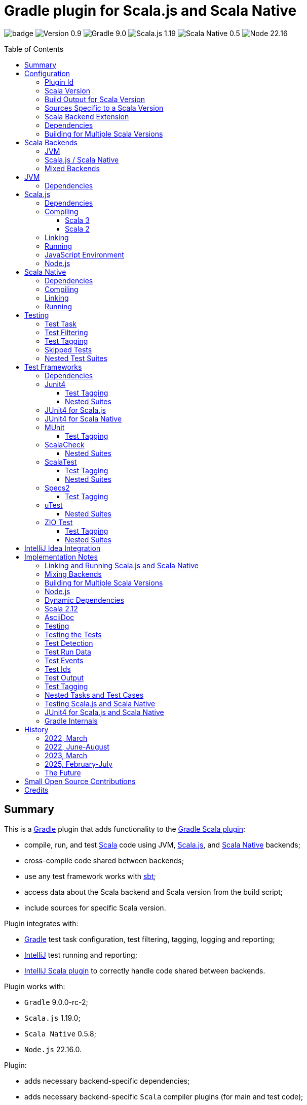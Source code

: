 = Gradle plugin for Scala.js and Scala Native
:toc:
:toclevels: 4
:toc: preamble
:icons: font
// INCLUDED ATTRIBUTES
:version-plugin: 0.9.1
:version-gradle: 9.0.0-rc-2
:version-scala: 3.7.1
:version-sbt-test-interface: 1.0
:version-scalajs: 1.19.0
:version-scalajs-dom: 2.8.0
:version-scalajs-env-jsdom-nodejs: 1.1.0
:version-scala-js-env-playwright: 0.1.18
:version-node: 22.16.0
:version-scalanative: 0.5.8
:version-junit: 4.13.2
:version-framework-junit4: 0.13.3
:version-framework-junit4-scalajs: 1.19.0
:version-framework-junit4-scalanative: 0.5.8
:version-framework-munit: 1.1.1
:version-framework-scalacheck: 1.18.1
:version-framework-scalatest: 3.2.19
:version-framework-specs2: 5.6.4
:version-framework-specs2-scala2: 4.20.9
:version-framework-utest: 0.8.9
:version-framework-zio-test: 2.1.19
:attribute-pluginScalaBackendProperty: org.podval.tools.backend
:attribute-pluginBuildPerScalaVersionProperty: org.podval.tools.backend.buildPerScalaVersion
:attribute-gradleVersionForBadge: 9.0.0--rc--2
// INCLUDED ATTRIBUTES

image:https://github.com/dubinsky/scalajs-gradle/actions/workflows/CI.yaml/badge.svg[]
image:https://img.shields.io/badge/Version-{version-plugin}-black[]
image:https://img.shields.io/badge/Gradle-{attribute-gradleVersionForBadge}-blue?logo=gradle[]
image:https://img.shields.io/badge/Scala.js-{version-scalajs}-blue[]
image:https://img.shields.io/badge/Scala_Native-{version-scalanative}-blue[]
image:https://img.shields.io/badge/Node-{version-node}-blue?logo=nodedotjs[]

== Summary

This is a https://gradle.org/[Gradle] plugin that adds functionality to the
https://docs.gradle.org/current/userguide/scala_plugin.html[Gradle Scala plugin]:

- compile, run, and test https://www.scala-lang.org/[Scala] code using JVM,
https://www.scala-js.org/[Scala.js], and
https://scala-native.org/[Scala Native] backends;
- cross-compile code shared between backends;
- use any test framework works with https://github.com/sbt/test-interface[sbt];
- access data about the Scala backend and Scala version from the build script;
- include sources for specific Scala version.

Plugin integrates with:

- https://gradle.org/[Gradle] test task configuration, test filtering, tagging, logging and reporting;
- https://www.jetbrains.com/idea/[IntelliJ] test running and reporting;
- https://github.com/JetBrains/intellij-scala[IntelliJ Scala plugin] to correctly handle code shared between backends.

Plugin works with:

- `Gradle` {version-gradle};
- `Scala.js` {version-scalajs};
- `Scala Native` {version-scalanative};
- `Node.js` {version-node}.

Plugin:

- adds necessary backend-specific dependencies;
- adds necessary backend-specific `Scala` compiler plugins (for main and test code);
- adds necessary backend-specific `Scala` compiler parameters;
- for `Scala.js` and `Scala Native`, adds `link` tasks;
- for `Scala.js`, retrieves and installs the configured version of https://nodejs.org/[Node.js];
- for `Scala.js`, installs the configured `Node.js` modules using `npm`;
- exposes, via `scalaBackend` extension, data about the Scala backend and Scala version for use in the build script;
- augments the `test` task to work with sbt-enabled test frameworks;
- includes code shared between backends;
- includes sources for specific Scala version;
- configures project artifacts to include shared code when needed;
- configures names of the project artifact in accordance with the accepted conventions.

Plugin is written in Scala 3,
but the project that the plugin is _applied_ to can use Scala 3, 2.13 or 2.12;
however, plugin is _not_ compatible with Gradle _plugins_ written in Scala 2.12.

Gradle build file snippets below use the `Groovy` syntax, not the `Kotlin` one.

Accompanying example project that shows off some of the plugin's capabilities
is available: https://github.com/dubinsky/cross-compile-example[cross-compile-example].

== Configuration

=== Plugin Id
Plugin is https://plugins.gradle.org/plugin/org.podval.tools.scalajs[published]
on the https://plugins.gradle.org/[Gradle Plugin Portal];
to apply it to a Gradle project:

[source,groovy,subs="+attributes"]
----
plugins {
  id 'org.podval.tools.scalajs' version '{version-plugin}'
}
----

Plugin will automatically apply the `Scala` plugin to the project,
so there is no need to manually list `id 'scala'` in the `plugins` block -
but there is no harm in it either.

=== Scala Version
Project using the plugin has to specify a version of `Scala` for the Scala Gradle plugin to use.

One way to do it is to add `Scala` library dependency explicitly,
and let the `Scala` plugin infer the Scala version from it:
[source,groovy,subs="+attributes"]
----
dependencies {
  implementation "org.scala-lang:scala3-library_3:{version-scala}"
}
----

Another way is to set the Scala version on the Scala plugin's extension `scala`,
and let the Scala plugin add appropriate Scala library dependency automatically:
[source,groovy,subs="+attributes"]
----
scala.scalaVersion = scalaVersion
----

The latter approach:

- is cleaner;
- is the future: the old, inference-based approach is going away (slowly; deprecated in Gradle 9);
- allows the Scala version to be consistent across the modules of a multi-module project by using `gradle.properies` file:

[source,properties,subs="+attributes"]
----
scalaVersion={version-scala}
----

- allows the Scala version to be overridden from the command line:
[source,shell,subs="+attributes"]
----
$ ./graldew -PscalaVersion={version-scala}
----

Plugin assumes that the project uses the explicit approach; no assumptions are made about the name of the property.

=== Build Output for Scala Version
When property `{attribute-pluginBuildPerScalaVersionProperty}` is set:
[source,shell,subs="+attributes"]
----
$ ./gradlew -P{attribute-pluginBuildPerScalaVersionProperty}=true
----
plugin puts the build output under `build/scala-<scala version>`.

[#scala-version-specific-sources]
=== Sources Specific to a Scala Version
Alongside the usual Scala source root `scala`,
as in `src/main/scala` and `src/test/scala`,
plugin includes sources from Scala source roots specific to the Scala version in use;
for Scala version `x.y.z`, additional Scala source roots are:

- `scala-x.y.z`;
- `scala-x.y`;
- `scala-x`;

This applies to Scala sources shared between the backends too.

Additional sources are included both in Scala compilation and archives that package Scala sources.

[#scala-backend-extension]
=== Scala Backend Extension

Plugin exposes data about Scala version and Scala backend in use
via the `scalaBackend` extension that it creates.

This can be used to simplify writing build scripts, e.g.:

[source,groovy,subs="+attributes"]
----
import org.podval.tools.backend.BackendExtension
final BackendExtension backend = scalaBackend

dependencies {
  testImplementation "org.scala-js:scalajs-junit-test-runtime_${backend.scala2BinaryVersion}:{version-scalajs}"
}
----

=== Dependencies
Plugin automatically adds certain dependencies to various Gradle configurations
if they were not added explicitly.

Unless you want to override a version of some dependency that the plugin adds,
the only dependencies you need to add to the project are
the test framework(s) that you use.

As usual, artifact names have suffixes corresponding to the Scala version:
`_3`, `_2.13` or `_2.12`. For the artifacts compiled by the non-JVM backends,
before the Scala version another suffix indicating the backend is inserted:
for `Scala.js` - `_sjs1`, for `Scala Native` - `_native0.5`.

In the examples below, the latest versions of all dependencies are used.

=== Building for Multiple Scala Versions
Plugin does not (yet?) support building for multiple Scala versions using only Gradle
(unlike the https://github.com/ADTRAN/gradle-scala-multiversion-plugin[Gradle Scala Multi-Version Plugin]).

Plugin _does_ provide enough functionality
(<<scala-version-specific-sources>>, <<scala-backend-extension>>)
to help automate building for multiple Scala versions using a _script_.

[#application-scenarios]
== Scala Backends
Plugin can be applied to:

- JVM-only project (<<scala-only>>);
- `Scala.js` or `Scala Native` project (<<single-backend>>);
- mixed-backend project with some code shared between the backends (<<mixed-backends>>).

[#scala-only]
=== JVM
Plugin, its name notwithstanding, provides benefits even if applied to a project
that uses only Scala, without Scala.js or Scala Native,
namely: ability to use any test frameworks(s) that support sbt test interface.

For the list of test frameworks supported by the plugin, see <<test-frameworks>>.

To use the plugin in such a way, `build.gradle` file for the project,
in addition to applying the plugin and setting the Scala version,
needs to list in the `dependencies.testImplementation` the test framework(s) used.

Configuration of the `test` task cannot have `useJUnit`.

Any Gradle plugins providing integration with specific test frameworks must be removed from the project:
plugin itself provides integration with test frameworks,
in some cases - better than the dedicated test-framework-specific plugins ;)

[#single-backend]
=== Scala.js / Scala Native
Sources under `src` are processed with one specific backend;
backend used is selected by the project property `{attribute-pluginScalaBackendProperty}`.

The value of this property is treated as case-insensitive.

This property must be set in the `gradle.properties` file of the project
that applies the plugin: setting it in `build.gradle` won't work.

If this property is set to `Scala.js` or `js`, `Scala.js` backend is used.

If this property is set to `Scala Native` or `native`, `Scala.js` backend is used.

If this property is set to `JVM` or not set at all, `JVM` backend is used,
making this setup equivalent to the <<scala-only>> one.

For example, to use `Scala.js` backend for the project,
put the following into the `gradle.properties` file of the project:

[source,properties,subs="+attributes"]
----
{attribute-pluginScalaBackendProperty}=js
----

[#mixed-backends]
=== Mixed Backends
Plugin supports using multiple backends in the same project with some source files shared between them.

Backend-specific sources reside in backend-specific subprojects,
and if directory with the shared sources exists,
shared sources are included for the backend-specific compilation
_together_ with the backend-specific sources.

This mode is triggered when at least one of the backend-specific directories `js`, `jvm`, `native` exists.

Not all backends have to be used all the time;
with only one backend used, this setup is equivalent to the <<single-backend>> one
(and if that backend is `jvm` - to the <<scala-only>> one).

Backend-specific directories and directory `shared` must also be included as _projects_ in the `settings.gradle` file
(strictly speaking, directory `shared` does not have to be a project
for the _Gradle_ build to work correctly,
but for the shared sources to be recognized in _IntelliJ_ it must be;
for simplicity, plugin requires that it always is).

For multi-module projects, including every subdirectory of every
module using the plugin in multi-backend mode is not pretty nor modular:
[source,groovy]
----
include 'module'
include 'module:shared'
include 'module:js'
include 'module:jvm'
include 'module:native'
----

A better approach seems to be to create a separate `settings-includes.gradle` file in the _module_:
[source,groovy]
----
include 'module:shared'
include 'module:js'
include 'module:jvm'
include 'module:native'
----

and apply it in the the overall `settings.gradle` file:
[source,groovy]
----
include 'module'
apply from: 'module/settings-includes.gradle'
----

For convenience, plugin writes this file automatically ;)

Gradle _project_ names of the subprojects can be changed, but the _directory_ names
(`js`, `jvm`, `native`, `shared`) cannot: plugin looks up the subprojects
by their _directory_ names, not by their _project_ names.

Build script for the overall project (or module) is where:

- plugin is applied,
- Scala version is set,
- any build logic that applies to the overall project resides.

Build scripts in the backend-specific directories are where:

- backend-specific dependencies (including test frameworks) are added,
- backend-specific tasks (including `link` and `test`) are configured,
- any build logic that applies only to specific backend resides.

There is no need (nor point) to add `build.gradle` file to the `shared` directory:
it is just a container for the code shared between the backends.

There is no need (nor point) to have an overall `src` directory,
since backend-specific sources reside in the backend-specific subprojects,
and sources shared between backends - in the `shared` subproject.

In this mode, plugin:

- applies itself to subprojects, backend-specific and shared
(so there is no need to apply it manually in the subproject's `build.gradle`);
- propagates the Scala version set in the overall project's `build.gradle` to subprojects
(so there is no need to set it manually in the subproject's `build.gradle`);
- configures appropriate backend for each of the backend-specific subprojects;
- disables all source and archive tasks and unregisters all Scala sources in the overall project;
- disables all tasks in the `shared` subproject.

Project layout for such setup is:
[source]
----
project <6>
+--- settings.gradle <1>
+--- build.gradle <2>
+--- shared
|    \--- src <4>
+--- js
|    +--- build.gradle <3>
|    \--- src <5>
+--- jvm
|    +--- build.gradle <3>
|    \--- src <5>
\--- native
     +--- build.gradle <3>
     \--- src <5>
----
<1> settings file where backend-specific and shared subprojects are included
<2> build script of the overall project
<3> build scripts of the backend-specific projects
<4> sources shared between backends
<5> sources specific to a backend
<6> there are no sources in the overall project

== JVM

=== Dependencies

When running on JVM, plugin adds SBT Test Interface
`org.scala-sbt:test-interface:1.0` to the `testRuntimeOnly`
configuration: it is used by the plugin to run the tests,
and is normally brought in by the test frameworks themselves,
but since `ScalaTest` does not bring it in,
plugin adds it.

[source,groovy,subs="+attributes"]
----
dependencies {
  testRuntimeOnly 'org.scala-sbt:test-interface:{version-sbt-test-interface}'
}
----

== Scala.js

=== Dependencies

If `org.scala-js:scalajs-library` dependency is specified explicitly,
plugin uses its version for other Scala.js dependencies that it adds.

Plugin creates `scalajs` configuration
for `Scala.js` dependencies used by the plugin itself.

The table below lists what is added to what configurations.

[%autowidth]
|===
|Name |group:artifact |Backend |Configuration |Notes

|Compiler Plugin
|org.scala-js:scalajs-compiler
|JVM Scala 2
|scalaCompilerPlugins
|only for Scala 2

|JUnit Compiler Plugin
|org.scala-js:scalajs-junit-test-plugin
|JVM Scala 2
|testScalaCompilerPlugins
|only for Scala 2 and only if JUnit4 for Scala.js is used

|Linker
|org.scala-js:scalajs-linker
|JVM Scala 2
|scalajs
|

|Node.js JavaScript environment with JSDOM
|org.scala-js:scalajs-env-jsdom-nodejs
|JVM Scala 2
|scalajs
|

|Test Adapter
|org.scala-js:scalajs-sbt-test-adapter
|JVM Scala 2
|scalajs
|

|Scala Library for Scala.js
|org.scala-lang:scala3-library
|Scala.js
|implementation
|only for Scala 3

|Library
|org.scala-js:scalajs-library
|JVM Scala 2
|implementation
|

|DOM Library
|org.scala-js:scalajs-dom
|Scala.js
|implementation
|

|Test Bridge
|org.scala-js:scalajs-test-bridge
|JVM Scala 2
|testRuntimeOnly
|

|===

The following Gradle build script fragment manually adds all Scala.js dependencies
that the plugin adds automatically:

[source,groovy,subs="+attributes"]
----
import org.podval.tools.backend.BackendExtension
final BackendExtension backend = scalaBackend

dependencies {
  // if version of `scalajs-library` is specified explicitly, ${backend.backendVersion} is set to that value;
  // if not, plugin uses default version:
  implementation  "org.scala-js:scalajs-library_${backend.scala2BinaryVersion}:{version-scalajs}"
  implementation  "org.scala-js:scalajs-dom_sjs1_${backend.scalaBinaryVersion}:{version-scalajs-dom}"
  if (backend.scala3) {
    implementation "org.scala-lang:scala3-library_sjs1_${backend.scalaBinaryVersion}:${backend.scalaVersion}"
  }
  scalajs         "org.scala-js:scalajs-linker_${backend.scala2BinaryVersion}:${backend.backendVersion}"
  scalajs         "org.scala-js:scalajs-sbt-test-adapter_${backend.scala2BinaryVersion}:${backend.backendVersion}"
  scalajs         "org.scala-js:scalajs-env-jsdom-nodejs_${backend.scala2BinaryVersion}:{version-scalajs-env-jsdom-nodejs}"
  scalajs         "org.scala-lang.modules:scala-parallel-collections_${backend.scalaBinaryVersion}:{version-scala-parallel-collections}"
  if (!scalaVersion.scala3) {
    scalaCompilerPlugins "org.scala-js:scalajs-compiler_${backend.scalaVersion}:${backend.backendVersion}"
  }
  if (!scalaVersion.scala3 && backend.nonJvmJUnit4present) {
    testScalaCompilerPlugins "org.scala-js:scalajs-junit-test-plugin_${backend.scalaVersion}:${backend.backendVersion}"
  }
  testRuntimeOnly "org.scala-js:scalajs-test-bridge_${backend.scala2BinaryVersion}:${backend.backendVersion}"
}
----

=== Compiling
To support Scala.js, Scala compiler needs to be configured to produce both the `class` _and_ `sjsir` files.

==== Scala 3

If the project uses Scala 3, all it takes is to pass `-scalajs` option
to the Scala compiler, since Scala 3 compiler has Scala.js support built in:

[source,groovy]
----
tasks.withType(ScalaCompile) {
  scalaCompileOptions.with {
    additionalParameters = [ '-scalajs' ]
  }
}
----

Plugin automatically adds this option to the main and test
Scala compilation tasks if it is not present.

==== Scala 2
If the project uses Scala 2, Scala.js compiler plugin dependency needs to be declared:

[source,groovy,subs="+attributes"]
----
dependencies {
  scalaCompilerPlugins "org.scala-js:scalajs-compiler_$scalaVersion:{version-scalajs}"
}
----

Plugin does this automatically unless a dependency on
`org.scala-js:scalajs-compiler` is declared explicitly.

If the project uses Scala 2 _and_ JUnit 4 for Scala.js,
a JUnit Scala compiler plugin is also needed (<<junit4-scalajs-scalanative>>):

[source,groovy,subs="+attributes"]
----
dependencies {
  testScalaCompilerPlugins "org.scala-js:scalajs-junit-test-plugin_$scalaVersion:{version-scalajs}"
}
----

Plugin adds this automatically also.

There is no need to add `-Xplugin:` Scala compiler parameters for the compiler plugins.

=== Linking

For linking of the main code, plugin adds `link` task of type
link:src/main/scala/org/podval/tools/scalajs/ScalaJSLinkTask.scala[org.podval.tools.scalajs.ScalaJSLinkTask.Main];
all tasks of this type automatically depend on the `classes` task.

For linking of the test code, plugin adds `testLink` task of type
link:src/main/scala/org/podval/tools/scalajs/ScalaJSLinkTask.scala[org.podval.tools.scalajs.ScalaJSLinkTask.Test];
all tasks of this type automatically depend on the `testClasses` task.

Link tasks exposes a property `JSDirectory` that points to a directory
with the resulting JavaScript, so that it can be, for example, copied where needed:

[source,groovy]
----
link.doLast {
  project.sync {
    from link.JSDirectory
    into jsDirectory
  }
}
----

Link tasks have a number of properties that can be used to configure linking.
Configurable properties with their defaults are:

[source,groovy]
----
link {
  optimization     = 'Fast'          // one of: 'Fast', 'Full'
  moduleKind       = 'NoModule'      // one of: 'NoModule', 'ESModule', 'CommonJSModule'
  moduleSplitStyle = 'FewestModules' // one of: 'FewestModules', 'SmallestModules'
  smallModulesFor  = []              // list of packages; relevant only when moduleSplitStyle = 'SmallModulesFor'
  prettyPrint      = false
  experimentalUseWebAssembly = false
}
----

Setting `optimization` to `Full` enables:

- `Semantics.optimized`;
- `checkIR`;
- Closure Compiler (if `moduleKind` is set to `ESModule`).

For `ScalaJSLinkMainTask` tasks, a list of module initializers may also be configured:

[source,groovy]
----
moduleInitializers {
  main {
    className = '<fully qualified class name>'
    mainMethodName = 'main'
    mainMethodHasArgs = false
  }
}
----

Name of the module initializer ('main' in the example above) becomes the module id.

=== Running

Plugin adds `run` task for running the main code
(if it is an application and not a library);
this task automatically depends on the `link` task.

Additional tasks of type
link:src/main/scala/org/podval/tools/scalajs/ScalaJSRunTask.scala[org.podval.tools.scalajs.ScalaJSRunTask.Main]
can be added manually;
their dependency on a corresponding `ScalaJSLinkTask.Main` task must be set manually too.

=== JavaScript Environment
Both `run` and `test` tasks have a property `jsEnv` that selects a JavaScript
environment to use:

[source,groovy]
----
run {
  jsEnv = 'Node.js' // one of: 'Node.js', 'Node.js+DOM'
}
----

https://phantomjs.org/[PhantomJS] is not supported:
the project has been abandoned since 2018.

https://github.com/scala-js/scala-js-env-selenium[Selenium] is not supported:
the project seems to be abandoned.

https://github.com/gmkumar2005/scala-js-env-playwright[Playwright]
('io.github.gmkumar2005:scala-js-env-playwright_2.13:{version-scala-js-env-playwright}')
is not supported: the project publishes artifacts only for Scala 2.12
(https://github.com/gmkumar2005/scala-js-env-playwright/issues/17[scala-js-env-playwright/issues/17],
https://github.com/dubinsky/scalajs-gradle/issues/79[scalajs-gradle/issues/79]).

If Playwright _was_ supported, property `browserName` would choose the browser:
'chromium', 'chrome', 'firefox', 'webkit'.

=== Node.js

For running `Scala.js` code and tests, plugin uses `Node.js`.

Plugin adds `node` extension to the project.
This extension can be used to specify the version of Node.js to use and Node modules to install:

[source,groovy,subs="+attributes"]
----
node {
  version = '{version-node}'
  modules = []
}
----

If Node.js version is not specified, plugin uses "ambient" Node.js -
the one installed on the machine where it is running,
or, if none is available, installs the default version ({version-node}).
If Node.js version is specified, plugin installs the specified version.

Node.js is installed under `~/.gradle/nodejs`.

If you are using `Node.js+DOM` JavaScript environment (`org.scala-js:scalajs-env-jsdom-nodejs`), you need 'jsdom' module.

To get better traces, one can add `source-map-support` module.

Node.js modules for the project are installed in the `node_modules`
directory in the project root.

If `package.json` file does not exist, plugin runs `npm init private`.

Plugin adds tasks `node` and `npm` for executing `node` and `npm` commands
using the same version of Node.js that is used by the plugin;
those tasks can be used from the command line like this:

[source,shell]
----
./gradlew npm --npm-arguments 'version'
./gradlew node --node-arguments '...'
----

== Scala Native

=== Dependencies

If `org.scala-native:scala3lib` (for Scala 3) or
`org.scala-native:scalalib` (for Scala 2) dependency is specified explicitly,
plugin uses its version for all the Scala Native dependencies that it adds.

Plugin creates `scalanative` configuration
for `Scala Native` dependencies used by the plugin itself.

The table below lists what is added to what configurations.

[%autowidth]
|===
|Name |group:artifact |Backend |Configuration |Notes

|Compiler Plugin
|org.scala-native:nscplugin
|JVM
|scalaCompilerPlugins
|

|JUnit Compiler Plugin
|org.scala-native:junit-plugin
|JVM
|testScalaCompilerPlugins
|only if JUnit4 for Scala Native is used

|Linker
|org.scala-native:tools
|JVM
|scalanative
|

|Test Adapter
|org.scala-native:test-runner
|JVM
|scalanative
|

|Library
|org.scala-native:scala3lib
|Scala Native
|implementation
|only for Scala 3

|Library
|org.scala-native:scalalib
|Scala Native
|implementation
|only for Scala 2

|Test Bridge
|org.scala-native:test-interface
|Scala Native
|testRuntimeOnly
|

|Native Library
|org.scala-native:nativelib
|Scala Native
|implementation
|

|C Library
|org.scala-native:clib
|Scala Native
|implementation
|

|Posix Library
|org.scala-native:posixlib
|Scala Native
|implementation
|

|Windows Library
|org.scala-native:windowslib
|Scala Native
|implementation
|

|Java Library
|org.scala-native:javalib
|Scala Native
|implementation
|

|Aux Library
|org.scala-native:auxlib
|Scala Native
|implementation
|

|===

The following Gradle build script fragment manually adds all Scala Native dependencies
that the plugin adds automatically:

[source,groovy,subs="+attributes"]
----
import org.podval.tools.backend.BackendExtension
final BackendExtension backend = scalaBackend

dependencies {
  // if version of `scala3lib`/`scalalib` is specified explicitly, ${backend.backendVersion} is set to that value;
  // if not, plugin uses default version:
  if (scalaVersion.scala3) {
    implementation "org.scala-native:scala3lib_native0.5_${backend.scalaBinaryVersion}:${backend.version}+{version-scalanative}"
  } else {
    implementation "org.scala-native:scalalib_native0.5_${backend.scalaBinaryVersion}:${backend.version}+{version-scalanative}"
  }
  implementation "org.scala-native:nativelib_native0.5_${backend.scalaBinaryVersion}:${backend.backendVersion}"
  implementation "org.scala-native:javalib_native0.5_${backend.scalaBinaryVersion}:${backend.backendVersion}"
  implementation "org.scala-native:clib_native0.5_${backend.scalaBinaryVersion}:${backend.backendVersion}"
  implementation "org.scala-native:posixlib_native0.5_${backend.scalaBinaryVersion}:${backend.backendVersion}"
  implementation "org.scala-native:windowslib_native0.5_${backend.scalaBinaryVersion}:${backend.backendVersion}"
  implementation "org.scala-native:auxlib_native0.5_${backend.scalaBinaryVersion}:${backend.backendVersion}"

  scalanative "org.scala-native:tools_${backend.scalaBinaryVersion}:${backend.backendVersion}"
  scalanative "org.scala-native:test-runner_${backend.scalaBinaryVersion}:${backend.backendVersion}"

  scalaCompilerPlugins "org.scala-native:nscplugin_${backend.scalaVersion}:${backend.backendVersion}"

  if (backend.nonJvmJUnit4present) {
    testScalaCompilerPlugins "org.scala-native:junit-plugin_${backend.scalaVersion}:${backend.backendVersion}"
  }

  testRuntimeOnly "org.scala-native:test-interface_native0.5_${backend.scalaBinaryVersion}:${backend.backendVersion}"
}
----

=== Compiling
To support Scala Native, Scala compiler needs to be configured to produce both the `class` _and_ `nir` files.


Scala.js compiler plugin dependency needs to be declared:

[source,groovy,subs="+attributes"]
----
dependencies {
  scalaCompilerPlugins "org.scala-native:nscplugin_$scalaVersion:{version-scalanative}"
}
----

Plugin does this automatically unless a dependency on
`org.scala-native:nscplugin` is declared explicitly.

If the project uses JUnit 4 for Scala Native,
a JUnit Scala compiler plugin is also needed (<<junit4-scalajs-scalanative>>):

[source,groovy,subs="+attributes"]
----
dependencies {
  testScalajsCompilerPlugins "org.scala-native:junit-plugin_$scalaVersion:{version-scalajs}"
}
----

Plugin adds this automatically also.

There is no need to add `-Xplugin:` Scala compiler parameters for the compiler plugins.

=== Linking

For linking of the main code, plugin adds `link` task of type
link:src/main/scala/org/podval/tools/scalanative/ScalaNativeLinkTask.scala[org.podval.tools.scalanative.ScalaNativeLinkTask.Main];
all tasks of this type automatically depend on the `classes` task.

For linking of the test code, plugin adds `testLink` task of type
link:src/main/scala/org/podval/tools/scalanative/ScalaNativeLinkTask.scala[org.podval.tools.scalanative.ScalaNativeLinkTask.Test];
all tasks of this type automatically depend on the `testClasses` task.

Link tasks exposes a property `NativeDirectory` that points to a directory
with the Scala Native Linker output, so that it can be copied where needed.

Link tasks have a number of properties that can be used to configure linking.
Configurable properties with their defaults are:

[source,groovy]
----
link {
  mode     = 'debug' // one of: 'debug', 'release-fast', 'release-size', 'release-full'
  lto      = 'none'  // one of: 'none', 'thin', 'full'
  gx       = 'immix' // one of: 'none', 'boehm', 'immix', 'commix'
  optimize = false
}
----

If not set explicitly, properties are set from the environment variables:

- mode - `SCALANATIVE_MODE`
- lto - `SCALANATIVE_LTO`
- gc - `SCALANATIVE_GC`
- optimize - `SCALANATIVE_OPTIMIZE`

For `ScalaNativeLinkMainTask` tasks, property `mainClass` may also be configured.
This is the class that will be run.

=== Running

Plugin adds `run` task for running the main code
(if it is an application and not a library);
this task automatically depends on the `link` task.

Additional tasks of type
link:src/main/scala/org/podval/tools/scalanative/ScalaNativeRunTask.scala[org.podval.tools.scalanative.ScalaNativeRunTask.Main]
can be added manually;
their dependency on a corresponding `ScalaNativeLinkTask.Main` task must be set manually too.

== Testing

=== Test Task
Test task added by the plugin is derived from the normal Gradle `test` task,
and can be configured  in the traditional way - with some limitations:

- plugin applies its own Gradle test framework (`useSbt`) to each test task;
re-configuring the Gradle test framework (via `useJUnit`, `useTestNG` or `useJUnitPlatform`) is not supported;
- `isScanForTestClasses` must be at its default value `true`.
- Scala.js and Scala Native tests _must_ run in the same JVM where they are discovered,
so they are not forked, and forking configuration is ignored.

Dry run (`test.dryRun=true` or `--test-dry-run` command line option) is supported.

Test filtering and tagging are supported to the extent that the individual
test frameworks support them; see <<test-filtering>>, <<test-tagging>>
and <<test-frameworks>>.

If there is a need to have test runs with different configurations,
more testing tasks can be added manually.

For JVM, the type of the test task is
link:src/main/scala/org/podval/tools/jvm/JvmTestTask.scala[org.podval.tools.jvm.JvmTestTask].
Any such task will automatically depend on the `testClasses` task (and `testRuntimeClassPath`).

For Scala.js the type of the test task is
link:src/main/scala/org/podval/tools/scalajs/ScalaJSRunTask.scala[org.podval.tools.scalajs.ScalaJSRunTask.Test].
Such test tasks have to depend on a
`ScalaJSLinkTask.Test` task.
The `test` task added by the plugin does it automatically;
for manually added tasks this dependency has to be added manually.

For Scala Native the type of the test task is
link:src/main/scala/org/podval/tools/scalanative/ScalaNativeRunTask.scala[org.podval.tools.scalanative.ScalaNativeRunTask.Test].
Such test tasks have to depend on a
`ScalaNativeLinkTask.Test` task.
The `test` task added by the plugin does it automatically;
for manually added tasks this dependency has to be added manually.

[#test-filtering]
=== Test Filtering

Gradle uses three sets of patterns to filter tests by names;
two of them - `includeTestsMatching` and `excludeTestsMatching` -
are set in the Gradle build file:

[source, groovy]
----
test {
  filter {
    includeTestsMatching "org.podval.tools.test.SomeTestClass.success"
    includeTestsMatching "org.podval.tools.test.SomeTestClass.failure"
    excludeTestsMatching "OtherTestClass"
  }
}
----

The third one is set via a command-line option `--tests`.

Inclusion rules are:

- if both build file and the command line inclusions are specified,
to be included, a test must match both.
- if no inclusions nor exclusions are specified, all tests are included.
- if only inclusions are specified, only tests matching one of them are included.
- if only exclusions are specified, only tests not matching any of them are included.
- if both inclusions and exclusions are specified, only tests matching one of the inclusions and not matching any of the exclusions are included.

Gradle inclusion/exclusion patterns can contain wildcards "*";
semantics of matching against those patterns is complicated,
sometimes surprising and difficult (for me) to understand;
that is why I followed Gradle implementation as closely as possible.
Plugin implements test _class_ inclusion/exclusion itself,
but individual test _case_ inclusion/exclusion is handled by the test framework used.

SBT test interface that the plugin uses to communicate with the test frameworks
has means of expressing that a test case with specific name is to be included
(https://github.com/sbt/test-interface/blob/master/src/main/java/sbt/testing/TestSelector.java[TestSelector])
and that test cases whose names contain a specific string are to be included
(https://github.com/sbt/test-interface/blob/master/src/main/java/sbt/testing/TestWildcardSelector.java[TestWildcardSelector]);
it does not have any means of expressing which test cases are to be excluded.

Plugin does not have access to the list of test case names
(which are framework-dependent),
so, even though I try to translate Gradle filtering to the SBT test interface filtering as close as possible, when test case filtering is involved,
this translation can in general case lose fidelity.
My immediate goal was to make sure the filtering scenarios that are used in practice
work as intended; turns out, infidelities in the implementation of test case filtering
in specific test frameworks make even that impossible in some cases,
as is detailed below.

The following patterns specify test classes to run:

- `"*"`: all tests, just as if no includes are specified;
- `"*IntegrationTest"`: classes whose named end with "IntegrationTest";
- `"Scala*"`: classes whose name starts with "Scala";
- `"org.podval.tools.test.Scala*"`: classes in specified package whose name starts with "Scala";
- `"org.podval.tools.test.*"`: tests in specified package (used by IntelliJ Idea, see <<intellij-idea-integration>>);
- `"org.podval.tools.test.ScalaTest"`: tests in specified class (used by IntelliJ Idea, see <<intellij-idea-integration>>).

All these patterns work as intended.

The following patterns specify test cases to run:

- `"org.podval.tools.test.SomeTestClass.success"`: specified test case in specified class (used by IntelliJ Idea, see <<intellij-idea-integration>>);
- `"org.podval.tools.test.SomeTestClass.succ*"`: test cases whose names start with "succ" in specified class.

With these patterns, what actually happens depends on the
fidelity with which test framework used implements
even the restricted test case selection means of the SBT test interface.

[#test-tagging]
=== Test Tagging

Names of the tags to include and exclude in the run are specified in:

[source,groovy]
----
test {
  useSbt {
    includeCategories = ["itag1", "itag2"]
    excludeCategories = ["etag1", "etag2"]
  }
}
----

Inclusion rules are:

- if no inclusions nor exclusions are specified, all tests are included.
- if only inclusions are specified, only tests tagged with one of them are included.
- if only exclusions are specified, only tests not tagged with any of them are included.
- if both inclusions and exclusions are specified, only tests tagged with one of the inclusions and not tagged with any of the exclusions are included.

=== Skipped Tests
When running some test methods explicitly included by a filter,
I do not want to see skipped methods mentioned in the test report
just as I do not want to see other skipped test classes there.

I do want to see tests explicitly ignored in code
(e.g., in ScalaTest, or JUnit4's falsified assumptions).

During a dry run, though, I want to see _everything_ that was skipped,
including test classes that were skipped entirely;
for such, a test case named `dry run` is reported as skipped.

=== Nested Test Suites
Some test frameworks have a notion of _nested test suites_,
where nesting test class aggregates nested test classes.

Plugin supports such a scenario and,
when test framework involved provides sufficient information about the tests run,
attributes test cases from the nested suites to them:
test report will have no test cases for the nesting class;
instead, test cases will be reported for the nested classes they belong to.

[#test-frameworks]
== Test Frameworks
Plugin replaces the `test` task with one that supports running
sbt-compatible test frameworks; multiple test frameworks can be used at the same time.

TestNG is not supported: its
https://github.com/sbt/sbt-testng[SBT interface] is long since abandoned.

JUnit5 (`com.github.sbt.junit:jupiter-interface`) is not supported,
since it insists on using its own test discovery mechanism.
Both Gradle and IntelliJ Idea support JUnit5 out of the box,
and since there is no JUnit5 for Scala.js,
there is not much the plugin can add anyway.

Framework-specific information for the frameworks that _are_ supported follows.

=== Dependencies

[%autowidth]
|===
|Name |group:artifact |Backends |Version |Notes

|JUnit4
|com.github.sbt:junit-interface
|jvm
|{version-framework-junit4}
|Java

|JUnit4 for Scala.js
|org.scala-js:scalajs-junit-test-runtime
|js
|{version-framework-junit4-scalajs}
|Scala 2

|JUni4 for Scala Native
|org.scala-native:junit-runtime
|native
|{version-framework-junit4-scalanative}
|

|MUnit
|org.scalameta:munit
|jvm, js, native
|{version-framework-munit}
|

|ScalaCheck
|org.scalacheck:scalacheck
|jvm, js, native
|{version-framework-scalacheck}
|

|ScalaTest
|org.scalatest:scalatest
|jvm, js, native
|{version-framework-scalatest}
|

|specs2
|org.specs2:specs2-core
|jvm, js
|{version-framework-specs2}
|latest for Scala 2: {version-framework-specs2-scala2}

|uTest
|com.lihaoyi:utest
|jvm, js, native
|{version-framework-utest}
|

|ZIO Test
|dev.zio:zio-test-sbt
|jvm
|{version-framework-zio-test}
|see https://github.com/dubinsky/scalajs-gradle/issues/37[issues/37]

|===

The following Gradle build script fragment adds all test framework dependencies
that fit the Scala version and backend:

[source,groovy,subs="+attributes"]
----
import org.podval.tools.backend.BackendExtension
final BackendExtension backend = scalaBackend

final String scalaJSVersion = '{version-scalajs}'
final String scalaNativeVersion = '{version-scalanative}'

dependencies {
  if (backend.jvm) {
    testImplementation "com.github.sbt:junit-interface:{version-framework-junit4}"
  }
  if (backend.js) {
    testImplementation "org.scala-js:scalajs-junit-test-runtime_${backend.scala2BinaryVersion}:$scalaJSVersion"
  }
  if (backend.native) {
    testImplementation "org.scala-native:junit-runtime${backend.suffix}_${backend.scalaBinaryVersion}:$scalaNativeVersion"
  }

  testImplementation "org.scalameta:munit${backend.suffix}_${backend.scalaBinaryVersion}:{version-framework-munit}"
  testImplementation "org.scalacheck:scalacheck${backend.suffix}_${backend.scalaBinaryVersion}:{version-framework-scalacheck}"
  testImplementation "org.scalatest:scalatest${backend.suffix}_${backend.scalaBinaryVersion}:{version-framework-utest}"
  testImplementation "com.lihaoyi:utest${backend.suffix}_${backend.scalaBinaryVersion}:{version-framework-utest}"

  if (backend.jvm) {
    testImplementation "dev.zio:zio-test-sbt${backend.suffix}_${backend.scalaBinaryVersion}:{version-framework-zio-test}"
  }

  if (backend.jvm || backend.js) {
    if (scalaVersion.scala3) {
      testImplementation "org.specs2:specs2-core${backend.suffix}_${backend.scalaBinaryVersion}:{version-framework-specs2}"
    } else {
      testImplementation "org.specs2:specs2-core${backend.suffix}_${backend.scalaBinaryVersion}:{version-framework-specs2-scala2}"
    }
  }
}
----

=== Junit4
JUnit4 SBT interface (`com.github.sbt:junit-interface`)
is a separate project from JUnit4 itself;
SBT interface dependency brings in the underlying framework dependency
`junit:junit` transitively;
its version can be overridden in the Gradle build script.

- test filtering: works fine;
- ignoring a test: not supported;
- assumptions: if falsified, result in a test being skipped: `org.junit.Assume.assumeTrue(false)`;

==== Test Tagging
Tag tests with classes or traits
that do not have to be derived from anything `JUnit4`-specific;
in the Gradle build file, `excludeCategories` and `includeCategories`
list fully-qualified names of tagging classes or traits:
[source, scala]
----
trait IncludedTest
trait ExcludedTest
@org.junit.experimental.categories.Category(Array(
  classOf[org.podval.tools.test.IncludedTest],
  classOf[org.podval.tools.test.ExcludedTest]
))
@Test def excluded(): Unit = ()
----

==== Nested Suites
JUnit4 uses an annotation on the nesting suite to indicate that it
contains nested suites:

[source,scala]
----
@org.junit.runner.RunWith(classOf[org.junit.runners.Suite])
----

and another annotation that lists the nested suites:

[source,scala]
----
@org.junit.runners.Suite.SuiteClasses(Array(
  classOf[JUnit4Nested]
))
----

For example, `JUnit4Nesting` contains `JUnit4Nested`:

[source,scala]
----
@org.junit.runner.RunWith(classOf[org.junit.runners.Suite])
@org.junit.runners.Suite.SuiteClasses(Array(
  classOf[JUnit4Nested]
))
class JUnit4Nesting {
}

import org.junit.Test
import org.junit.Assert.assertTrue

final class JUnit4Nested {
  @Test def success(): Unit = assertTrue("should be true", true)
  @Test def failure(): Unit = assertTrue("should be true", false)
}
----

By default, `JUnit4` 's `sbt` framework
https://github.com/sbt/junit-interface/blob/develop/src/main/java/com/novocode/junit/JUnitRunner.java#L39[ignores] the
`org.junit.runners.Suite` runner; plugin supplies an appropriate
arguments to `JUnit4` to enable it.

=== JUnit4 for Scala.js
JUnit4 for Scala.js is a framework distinct from JUnit4:
it is a partial translation/re-implementation of JUnit4 circa 2015
and has different capabilities.

- test filtering: does not support test case selectors and runs all test cases in the class;
- test tagging: not supported;
- nested suites: not supported;
- ignoring tests: not supported;
- assumptions: not supported;

=== JUnit4 for Scala Native
JUnit4 for Scala Native is a framework distinct from JUnit4:
it is a port of the JUnit4 for Scala.js,
which is a partial translation/re-implementation of JUnit4 circa 2015
and has different capabilities.

- test filtering: does not support test case selectors and runs all test cases in the class;
- test tagging: not supported;
- nested suites: not supported;
- ignoring tests: not supported;
- assumptions: not supported;

=== MUnit
- test filtering: works fine on `JVM`; on `Scala.js`, does not support test case selectors and runs all test cases in the class;
- nested suites: not supported;
- assumptions: not supported;
- ignoring a test works: `test("test".ignore) {}`;

MUnit uses JUnit internally,
and transitively brings in the underlying framework dependency
(whose version can be overridden in the Gradle build script):

- on JVM - `junit:junit`;
- on Scala.js - `org.scala-js:scalajs-junit-test-runtime`;
- on Scala Native - `org.scala-native:junit-runtime`.

==== Test Tagging
MUnit is based on JUnit4, so it supports the `Category`-based exclusion and inclusion;
since on Scala.js MUnit uses `JUnit4 for Scala.js`,
which does not support this mechanism,
MUnit does not support it either.

Plugin does not use `Category`-based mechanism;
MUnit provides a different, `Tag`-based mechanism,
and that is what plugin uses.

Tag tests with values that are instances of `munit.Tag`:

[source, scala]
----
val include = new munit.Tag("org.podval.tools.test.ExcludedTest")
val exclude = new munit.Tag("org.podval.tools.test.ExcludedTest")
test("excluded".tag(include).tag(exclude)) {}
----

When tagging classes used for inclusion/exclusion are not available,
MUnit crashes with a `ClassNotFound`.

=== ScalaCheck
- test filtering functionality is not available:
https://github.com/typelevel/scalacheck/pull/1107[scalacheck/pull/1107],
https://github.com/dubinsky/scalajs-gradle/issues/43[scalajs-gradle/issues/43];
- test tagging: not supported, but if it is used via another test framework -
like `ScalaTest` or `specs2` - test tagging mechanisms provided by that
framework can be used;
- assumptions: not supported;
- ignoring a test: not supported;

==== Nested Suites
In ScalaCheck, nesting is accomplished by using
`org.scalacheck.Properties.include()`:

[source,scala]
----
object ScalaCheckNesting extends org.scalacheck.Properties("ScalaCheckNesting") {
  include(ScalaCheckNested)
}

object ScalaCheckNested extends org.scalacheck.Properties("ScalaCheckNested") {
  property("success") = org.scalacheck.Prop.passed
  property("failure") = org.scalacheck.Prop.falsified
}
----

With ScalaCheck, nested test cases are attributed to the _nesting_ suite -
and there is nothing that can be done about it,
since ScalaCheck itself does not keep information about which class a property belongs to;
see https://github.com/typelevel/scalacheck/pull/1107[scalacheck/1107].

=== ScalaTest
- test filtering: works fine;
- assumptions: not supported;
- ignoring a test: `ignore should "be ignored"`;

==== Test Tagging
Tag tests with objects that extend `org.scalatest.Tag`:
[source, scala]
----
object Include extends org.scalatest.Tag("org.podval.tools.test.IncludedTest")
object Exclude extends org.scalatest.Tag("org.podval.tools.test.ExcludedTest")
"excluded" should "not run" taggedAs(Include, Exclude) in {  true shouldBe false }
----

==== Nested Suites
In `ScalaTest`, nesting of the test suites is indicated by
deriving the nesting class from `org.scalatest.Suites`
and listing the nested suites in its constructor:

[source,scala]
----
class ScalaTestNesting extends org.scalatest.Suites(
  new ScalaTestNested
)
----

=== Specs2
- test filtering: works fine;
- nested suites: not supported;
- assumptions: not supported;
- ignoring a test: not supported;

==== Test Tagging
Tag tests with tag names:
[source,scala]
----
exclude tests tagged for exclusion $excludedTest ${tag(
  "org.podval.tools.test.IncludedTest",
  "org.podval.tools.test.ExcludedTest"
)}
----

=== uTest
- test filtering: does not support test case selectors and runs all test cases in the class.
- test tagging: not supported;

==== Nested Suites
Only test suites defined in the same test class can be nested:

[source,scala]
----
import utest._

object UTestNesting extends TestSuite {
  val tests: Tests = Tests {
    test("UTestNesting") {
      test("UTestNested") {
        test("success") { assert(1 == 1) }
        test("failure") { assert(1 == 0) }
      }
    }
  }
}
----

=== ZIO Test

Currently, not supported on Scala.js nor Scala Native because of a bug
https://github.com/dubinsky/scalajs-gradle/issues/37[issues/37].

- test filtering: treats specific test case inclusions as wildcards,
and instead of running just the named test cases runs all whose names contain
the specified string, because the only test case name-based filtering that ZIO Test supports is "search terms", which
https://github.com/zio/zio/blob/series/2.x/test/shared/src/main/scala/zio/test/FilteredSpec.scala#L32[work as wildcards];
- ignoring a test: `test("ignored") { ... } @@ zio.test.TestAspect.ignore`;
- assumption: `test("assumption") { ... } @@ zio.test.TestAspect.ifProp("property")(string => false)`

==== Test Tagging
Tag tests with tag names using `TestAspect.tag`:
[source, scala]
----
test("tagged") { ... } @@ TestAspect.tag(
  "org.podval.tools.test.IncludedTest",
  "org.podval.tools.test.ExcludedTest"
)
----

==== Nested Suites

[source,scala]
----
import zio.test._

object ZIOTestNesting extends ZIOSpecDefault {
  override def spec: Spec[TestEnvironment, Any] = suite("ZIOTestNesting")(
    ZIOTestNested.spec
  )
}
object ZIOTestNested extends ZIOSpecDefault {
  override def spec: Spec[TestEnvironment, Any] = suite("ZIOTestNested")(
    test("success") { assertTrue(1 == 1) },
    test("failure") { assertTrue(1 == 0) },
  )
}
----

[#intellij-idea-integration]
== IntelliJ Idea Integration

In the following, it is assumed that the IDE is configured to use Grade to run tests etc.

On JVM, whatever you can run from Idea you can also debug;
Scala.js code runs on Node.js, so there is no debugging it - breakpoints have no effect;
nor do they on Scala Native.

As with any other Gradle project imported into Idea, you can run Gradle tasks.

IntelliJ lets you run objects with main methods using either:

- object node in the project tree or
- gutter icon in the object's file

On Scala.js or Scala Native, objects can not be run this way:
the code needs to be compiled and linked for the appropriate backend.
This is what the `run` task added by the plugin is for.

As usual, when you run tests:

- results are displayed in tree form
- test counts are displayed.

As usual, you can run all tests from the project tree using any of the nodes:

[source]
----
<root>
  src
    test
      scala
----

As usual, you can run all tests from a package using the package's node in the project tree.
Idea supplies Gradle test filter "selected.package.*".

As usual, you can run individual test for _the frameworks Idea recognizes_ using either:

- test's node in the project tree or
- gutter icon in the test's file

Idea supplies Gradle test filter "fully.qualified.TestClass".

From the test frameworks this plugin supports,
Idea recognizes:

- JUnit4 (for some reason, tests cannot be run from the project tree)
- JUnit4 for Scala.js
- JUnit4 for Native
- MUnit

Scala plugin for Idea recognizes
(but does nor reflect the results of the previous run in the gutter icon of the test):

- ScalaTest
- Specs2
- uTest

Not recognized are:

- ScalaCheck
- ZIO Test

Since `ZIO Test` tests are  objects with main method,
they can be run from Idea (on JVM),
but there is no test result tree nor test counts displayed,
and since Gradle is not involved, no test reports.

For `JUnit4`, `JUnit4 for Scala.js`, and `JUnit4 for Scala Native`
Idea also recognizes individual test methods within a test class;
they can be run using their gutter icons.
Idea supplies Gradle test filter "fully.qualified.TestClass.testMethod".

For `MUnit`, only the first test method gets a gutter icon,
but Idea supplies test filter "fully.qualified.TestClass",
so that icon runs the whole class, not the test method it is for.

For `ScalaTest`, every test method gets a gutter icon,
but Idea supplies test filter "fully.qualified.TestClass",
so that icon runs the whole class, not the test method it is for.

For `specs2` and `uTest`, there are no gutter icons for individual test methods.

== Implementation Notes

=== Linking and Running Scala.js and Scala Native
It is reasonably easy, if repetitive, to configure the Scala compiler and add needed Scala.js dependencies by hand;
what really pushed me to build this plugin is the difficulty and ugliness involved in
manually setting up Scala.js linking in a Gradle build script.

For Scala.js, I perused:

- https://www.scala-js.org/doc/tutorial/basic[Scala.js Tutorial]
- https://github.com/scala-js/scala-js/tree/main/linker-interface[Scala.js Linker]
- https://github.com/scala-js/scala-js/tree/main/sbt-plugin/src/main/scala/org/scalajs/sbtplugin[Scala.js sbt plugin]
- https://github.com/gtache/scalajs-gradle[Scala.js Gradle plugin] by https://github.com/gtache[gtache]
- https://github.com/scala-js/scala-js-cli/tree/main/src/main/scala/org/scalajs/cli[Scala.js CLI]

For Scala.Native, I perused:

- https://github.com/scala-native/scala-native/blob/main/sbt-scala-native/src/main/scala/scala/scalanative/sbtplugin/ScalaNativePluginInternal.scala[Scala Native sbt plugin]
- https://github.com/com-lihaoyi/mill/blob/main/libs/scalanativelib/worker/0.5/src/mill/scalanativelib/worker/ScalaNativeWorkerImpl.scala[Mill] (a little)

[#mixing-backends]
=== Mixing Backends
My original approach was to use Gradle's _features_ to scope source sets and tasks
belonging to different backends within the same project;
this was implemented in the unpublished version `0.7.9`.

This approach was deemed too complicated to use and implement
and was replaced with the current approach
where backend-specific entities are scoped by backend-specific subprojects.

Sharing code between backends turned out more difficult than I thought.
For Gradle to treat shared sources correctly, they just need to be added to the
appropriate source sets of the backend-specific subprojects.

Unfortunately, when such a project is imported into IntelliJ Idea
it triggers an infamous
https://youtrack.jetbrains.com/issue/IDEABKL-6745/Cannot-define-two-identical-content-roots-in-different-module-within-a-single-project[issue]
of "Duplicate Content Roots".

Buried in the ongoing discussion of this and related issue is a suggestion:
instead of adding directory to multiple source sets,
make the source sets depend on the _output_ of the source set owning the shared directory.
This won't work for cross-compilation, since compiler needs to be fed the actual
_sources_, not the class files...

So, when running in IntelliJ Idea, plugin does not add shared directories to the source sets
they belong to at application time,
allowing the project to be safely imported into IntelliJ Idea;
instead, plugin configures tasks that need shared sources
to add them before execution, and remove them after the execution (the latter might not be necessary).

Of course, with the shared sources not added to the source sets of the backend-specific projects,
those sources are not known to the IDE: one cannot click through from the use to definition and back etc.
To fix this, when running in IntelliJ Idea,
plugin adds a project dependency on the shared project to every backend-specific project.

This parasitic dependency is somewhat problematic:
it creeps into the POMs of the artifacts published from within the IDE...

Interestingly, https://github.com/JetBrains/intellij-scala[Scala Plugin for IntelliJ IDEA]
_does_ support shared sources for `sbt` projects - but not for the `Gradle` ones!
During a cursory reading of the code, I saw some interesting things:

- `org.jetbrains.sbt.project.sources.SharedSourcesModuleType`, which seems to represent shared sources;
- its description: "During compilation, dependency to a shared sources module mixes in module sources rather than module output";
- `org.jetbrains.sbt.project.ExternalSourceRootResolution`;
- `org.jetbrains.sbt.project.ExternalSourceRootResolution.SharedSourcesGroup`;
- `org.jetbrains.sbt.project.data.service.ExternalSystemDataDsl.sharedSourcesModule`;
- `org.jetbrains.sbt.project.data.service.SbtProjectDataService`;
- `org.jetbrains.plugins.scala.project.gradle.ScalaGradleDataService`.

Of course, I'd prefer the Idea Scala plugin to dance around the Idea's "duplicate content roots" issue,
but since it does not do it for Gradle...

=== Building for Multiple Scala Versions

I perused:

- https://www.scala-sbt.org/1.x/docs/Cross-Build.html[sbt Cross-building] documentation
- https://github.com/ADTRAN/gradle-scala-multiversion-plugin[Gradle Scala Multi-Version Plugin]

=== Node.js

`Node.js` support that the plugin provides
is heavily inspired by (read: copied and reworked from :))
https://github.com/srs/gradle-node-plugin[gradle-node-plugin].

That plugin is not used directly because its tasks are not reusable
unless the plugin is applied to the project,
and I do not want to apply Node Gradle plugin to every project that uses my
Scala.js Gradle plugin.

Also, I want to be able to run `npm` from within my code without creating tasks.
Also, I would like to be able to use Node available via GraalVM's polyglot support.

My simplified Node support is under 300 lines.

=== Dynamic Dependencies
I coded a neat way to add dependencies dynamically,

Code to do this is in
link:src/main/scala/org/podval/tools/build/[org.podval.tools.build].
It can:

- detect versions of Scala and specific dependencies;
- add dependencies to configurations;
- expand the classpath.

This allows the plugin to add dependencies
with correct versions and built for correct version of Scala
which may be different from the one
plugin uses, so that Scala 2.12 can be supported.

Classpath expansion allows the plugin to use classes from dependencies
that are added dynamically, but since they become available only after
classpath is expanded, they can only be used indirectly;
that is why such classes are only mentioned by name in dedicated intermediate classes.

=== Scala 2.12
When running on JVM (and not on Scala.js), tests are forked into a separate JVM.
Code involved in this is running on the project's, not the plugin's, version of Scala.

If the project uses Scala 2.13, Scala 3 classes like `scala/runtime/LazyVals$`
are missing; this is remedied by adding Scala 3 library to the
worker's implementation classpath in `TestFramework`.

If that version is 2.12, any use of 2.13-exclusive features breaks the code,
so I wrote it defensively,
to support 2.12 even though the code was compiled by Scala 3.
Essentially, I use arrays and my own implementations of the array operations
(see link:src/main/scala/org/podval/tools/util/Scala212Collections.scala[Scala212Collections]).

Some of the issues:

- java.lang.NoClassDefFoundError: scala/collection/StringOps$
- java.lang.NoClassDefFoundError: scala/collection/IterableOnce
- java.lang.NoSuchMethodError: scala.Predef$.refArrayOps()
- java.lang.NoSuchMethodError: scala.Predef$.wrapRefArray()
- java.lang.NoSuchMethodError: scala.collection.immutable.Map.updated()

Some of the affected code runs even when using Scala.js,
and it works without those compatibility changes;
this is probably because within the JVM running Gradle,
Scala 2.13 library is on the classpath, even if the project uses Scala 2.12...

I'd rather uglify my code a little than fight with the classpath though ;)

=== AsciiDoc
GitHub stupidly disables AsciDoc includes in README;
see https://github.com/github/markup/issues/1095[the discussion].

One include (of the `versions.adoc` in `README.adoc`)
is not enough to bother with https://github.com/asciidoctor/asciidoctor-reducer[AsciiDoctor Reducer],
so I just patch the Readme.adoc...

I also write versions to `gradle.properties` and use them in `gradle.build`.

=== Testing

To figure out how `sbt` itself integrates with testing frameworks, I had to untangle some `sbt` code, including:

- `sbt.Defaults`
- `sbt.Tests`
- `sbt.TestRunner`
- `sbt.ForkTests`
- `org.scalajs.sbtplugin.ScalaJSPluginInternal`

Turns out, internals of `sbt` are a maze of twisted (code) passages,
all alike, where pieces of code are stored in key-value maps,
and addition of such maps is used as an override mechanism.
What a disaster!

There are _two_ testing interfaces in `org.scala-sbt:test-interface:1.0`;
I use the one used by the Scala.js sbt plugin - presumably the "new" one ;)

Just being able to run the tests with no integration with
Gradle or IntelliJ Idea seemed suboptimal,
so I decided to look into proper integrations of things like
`org.scala-js:scalajs-sbt-test-adapter` and
https://github.com/sbt/test-interface[org.scala-sbt:test-interface].

I perused:

- https://github.com/gradle/gradle[Gradle]
- https://github.com/JetBrains/intellij-community[IntelliJ Idea]
- https://github.com/maiflai/gradle-scalatest[Gradle ScalaTest plugin]

This took _by far_ the most of my time
(and takes up more than 3/4 of the plugin code),
and uncovered a number of surprises.

IntelliJ Idea instruments Gradle test task with its `IJTestEventLogger` -
but _only_ if the task is of type `org.gradle.api.tasks.testing.Test`,
so that is what I derive my test task from.

Once I worked out how to integrate tests on Scala.js with Gradle and IntelliJ Idea,
it was reasonably easy to re-use this integration to run tests
using sbt-compatible frameworks _without_ any Scala.js involved -
in plain Scala projects.

=== Testing the Tests
I coded a neat way to test the plugin itself and
various features of the various frameworks and their support by the plugin:
link:src/test/scala/org/podval/tools/test/testproject/Feature.scala[Feature],
link:src/test/scala/org/podval/tools/test/testproject/Fixture.scala[Fixture],
link:src/test/scala/org/podval/tools/test/testproject/ForClass.scala[ForClass],
link:src/test/scala/org/podval/tools/test/testproject/GroupingFunSpec.scala[GroupingFunSpec],
link:src/test/scala/org/podval/tools/test/testproject/SourceFile.scala[SourceFile],
link:src/test/scala/org/podval/tools/test/testproject/TestProject.scala[TestProject].

[#test-detection]
=== Test Detection
Plugin needs to associate a test framework and a fingerprint with each test class,
so it uses its own test detector.

This is why file-name based test scan is not supported
(`isScanForTestClasses` must be at its default value `true`):
name of the test class is not sufficient to determine which test framework
the class belongs to.

This is also why `JUnit5` is not supported:
it insists on discovering the tests itself, as a
https://github.com/sbt/sbt-jupiter-interface/blob/main/src/library/src/main/java/com/github/sbt/junit/jupiter/api/JupiterTestFingerprint.java#L42[comment]
on the `JupiterTestFingerprint.annotationName()` says:

> return The name of this class. This is to ensure that SBT does not find
> any tests so that we can use JUnit Jupiter's test discovery mechanism.

Well, mission accomplished: my test detector does not find any tests either.

Originally, I coded a test detection mechanism that used
analysis file generated by the Scala compiler.
This code was later replaced with a traditional mechanism
based on scanning the class files,
similar to the mechanism used by Gradle for test detection with `JUnit4` and `TestNG`.

If a class file is recognized by more than one framework
(e.g. `MUnit` tests, which are also `JUnit4` tests),
it is attributed to the framework whose fingerprint is closer to
the test class in the hierarchy (e.g. `MUnit`).

If a test class is encountered with more than one framework claiming it
at the same distance in the hierarchy
(which does not happen naturally, but can be constructed),
mistake is assumed, a warning is issued, and the class is ignored.

On `Scala.js`, annotation are not available at runtime
(Scala.js compiler does not add `RuntimeVisibleAnnotations` to the class file),
so this mechanism alone does not detect tests that are marked as such
using annotations.

Currently, the only test framework that marks tests as tests using annotations
is `JUnit4 for Scala.js`.
When `JUnit4 for Scala.js` is on the classpath,
for each test class candidate
plugin looks for the bootstrapper left behind by the Scala.js compiler
(or, on Scala 2, Scala compiler plugin that generates bootstrappers).
Presence of a bootstrapper `TestClass$scalajs$junit$bootstrapper$`
is treated as a presence of the `@Test` annotation on `TestClass`,
which marks it as a test belonging to the `JUnit4 for Scala.js` test framework.

=== Test Run Data
Test detection produces more information than just the class name:

- framework that recognized the test
- fingerprint
- selectors

I need to deliver this additional information to forked test processors.

For a while, I used modified serializer for this;
of course, serializer is hard-coded in the Gradle code,
so to use mine I had to modify three Gradle files...

I even made a https://github.com/gradle/gradle/pull/24088[pull request]
to add flexibility in this regard to Gradle -
but then I realized that I can encode additional information I need
to get to the worker in the test class name!

=== Test Events
Turns out that IntelliJ Idea integration only works when all the calls to
the IJ listener happen from the same thread
(it probably uses some thread-local variable to set up cross-process communications).
Since some of the calls are caused by the call-back from the sbt testing interface's
event handler, I get "Test events were not received" in the Idea test UI.
It would have been nice if this fact was documented somewhere :(
I coded an event queue with its own thread, but then discovered that:

- Gradle provides a mechanism that ensures that all the calls are made from the same thread: `Actor.createActor.getProxy`;
- when tests are forked, `MaxNParallelTestClassProcessor` is used, which already does that, so I do not need to;
- when running on `Scala.js` everything is single-threaded anyway.

=== Test Ids
`org.gradle.internal.remote.internal.hub.DefaultMethodArgsSerializer`
seems to make a decision which serializer registry to use based on the
outcome of the `SerializerRegistry.canSerialize()` call
for the class of the first parameter of a method;
test id is the first parameter of the `TestResultProcessor.output()`, `completed()` and `failure()` calls.
Without some tricks like registering a serializer for `AnyRef` and disambiguating
in the `SerializerRegistry.build()` call,
neither `null` nor `String` are going to work as ids.

This is _probably_ the reason why Gradle:

- makes all test ids `CompositeIdGenerator.CompositeId`
- registers a `Serializer[CompositeIdGenerator.CompositeId]` in `TestEventSerializer`.

Gradle just wants to attract attention to its `TestEventSerializer`,
so it registers serializers for the types
of the first parameters of all methods - including the test ids ;)

And since the minimum of composed is two,
Gradle uses test ids that are composite of two Longs.

AbstractTestTask installs `StateTrackingTestResultProcessor`
which keeps track of all tests that are executing in any `TestWorker`.
That means that test ids must be scoped per `TestWorker`.
Each `TestWorker` has an `idGenerator` which it uses to generate `WorkerTestClassProcessor.workerSuiteId`;
that same `idGenerator` can be used to generate sequential ids
for the tests in the worker,
satisfying the uniqueness requirements - and resulting in the test ids always being
a composite of exactly two Longs!

Because tests are scoped by the workers, it does not seem possible to group test results by framework.

=== Test Output
Since I can not use the real `rootTestSuiteId` that `DefaultTestExecuter`
supplies to the `TestMainAction` - because it is a `String` -
and I am not keen on second-guessing what it is anyway,
I use a `idPlaceholder` in `WorkerTestClassProcessor`
and change it to the real one in `FixUpRootTestOutputTestResultProcessor`.

Gradle controls the formatting of the test output:

- indenting is hard-coded in the
https://github.com/gradle/gradle/blob/master/subprojects/testing-base/src/main/java/org/gradle/api/internal/tasks/testing/logging/TestEventLogger.java#L63[TestEventLogger.onOutput()];
- addition of the test name and the name of the output stream at the top of each indented batch
(output of the same test) is hard-coded in the
https://github.com/gradle/gradle/blob/master/subprojects/testing-base/src/main/java/org/gradle/api/internal/tasks/testing/logging/AbstractTestLogger.java#L51[AbstractTestLogger.logEvent()].

IntelliJ Idea, in `addTestListener.groovy`:

- https://github.com/JetBrains/intellij-community/blob/master/plugins/gradle/java/resources/org/jetbrains/plugins/gradle/java/addTestListener.groovy#L30[suppresses]
the output and error events and
- https://github.com/JetBrains/intellij-community/blob/master/plugins/gradle/java/resources/org/jetbrains/plugins/gradle/java/addTestListener.groovy#L29[adds]
its own test and output listener
https://github.com/JetBrains/intellij-community/blob/master/plugins/gradle/resources/org/jetbrains/plugins/gradle/IJTestLogger.groovy[IJTestEventLogger]
that does no batching, indenting or adding.

=== Test Tagging
Although it is tempting to help the test frameworks out by
filtering tests based on their tags
returned by the test framework in `task.tags`, it is:

- unnecessary, since all the test frameworks plugin supports
that support tagging accept
arguments that allow them to do the filtering internally;
- destructive, since none of the test frameworks plugin supports
populate `task.tags`, so with explicit tag inclusions, none of the tests run!

=== Nested Tasks and Test Cases

`sbt` test interface allows test framework to return nested tasks
when executing a task;
of the test frameworks supported by the plugin,
only `ScalaCheck` uses this mechanism:
it returns test cases of the test class being executed
as  nested tasks (with `TestSelector`).

All other frameworks run the test cases directly
and report the results via event handler;
what selector is reported depends on the test framework:

- most test frameworks use `TestSelector`;
- `uTest` uses `NestedTestSelector`;
- `ScalaTest` uses `NestedTestSelector` for test cases from the nested suites;
- `JUnit4`, `JUnit4 for Scala.js` and `MUnit` use `TestSelector`
even for test cases from the nested suites,
but they prepend the name of the class to the test case name
(both in the selector and in the event's `fullyQualifiedName`);
plugin makes sure to attribute test cases to the correct test classes.

=== Testing Scala.js and Scala Native

Scala.js and Scala Native tests must be run in the same JVM
where their frameworks were instantiated
(see
https://github.com/scala-js/scala-js/blob/main/sbt-plugin/src/main/scala/org/scalajs/sbtplugin/ScalaJSPluginInternal.scala#L676[org.scalajs.sbtplugin.ScalaJSPluginInternal],
https://github.com/scala-native/scala-native/blob/main/sbt-scala-native/src/main/scala/scala/scalanative/sbtplugin/ScalaNativePluginInternal.scala[scala.scalanative.sbtplugin.ScalaNativePluginInternal]
).
`TestExecuter` makes sure that the tests are not forked,
and `TestTask` overrides
`org.gradle.api.tasks.testing.Test.getMaxParallelForks()`
to return `1` on `Scala.js` to prevent `MaxNParallelTestClassProcessor`
from forking.

On JVM, exceptions are serialized in Gradle's `org.gradle.internal.serialize.ExceptionPlaceholder`, which contains lots of details;
on Scala.js, `org.scalajs.testing.common.Serializer.ThrowableSerializer`
turns them all into `org.scalajs.testing.common.Serializer$ThrowableSerializer$$anon$3`;
since source mapping is used only on Scala.js,
there is no point trying to preserve the original exception:
it is already lost;
so just wrap what remains in `TestExecutionException`.

[#junit4-scalajs-scalanative]
=== JUnit4 for Scala.js and Scala Native
Turns out, `JUnit4 for Scala.js` and `JUnit4 for Scala Native`
assume existence of a `bootstrapper`
in every test class - apparently, because test discovery for `JUnit4`
is based on annotations, and reflection on `Scala.js` and `Scala Native`
is not powerful enough, so tests are pre-discovered _at compile time_,
and JUnit4-specific bootstrappers generated for them.

Without bootstrappers, we get errors like:
[source]
----
Error while loading test class ... failed:
java.lang.ClassNotFoundException: Cannot find ...$scalajs$junit$bootstrapper$
----

For `Scala.js` on Scala 3, bootstrappers are generated by the `Scala.js` compiler;
for `Scala.js` on Scala 2, and always for `Scala Native`,
to get the bootsrappers generated,
a dedicated Scala compiler plugin has to be added:
for Scala.js - `org.scala-js:scalajs-junit-test-plugin`,
for Scala Native - `org.scala-native:junit-plugin`.

This compiler plugin can _only_ be added when `JUnit4`
is actually on the classpath - or Scala compiler breaks ;)

It thus is added only to the _test_ Scala compilation and not to the _main_ one;
since plugins added to the `scalaCompilerPlugins` configuration affect both
the _test_ and the _main_ Scala compilations,
plugin creates a separate configuration `testScalaCompilerPlugins` just for this one plugin
(even when the JVM backend, that does not need, is used) ;)

see:

- https://github.com/scala-js/scala-js/issues/2937[scala-js/issues/2937]
- https://github.com/scala-js/scala-js/commit/269d1aaf1fa20afbcc3940b9dba58e99ee010dc1[scala-js/commit/269d1aaf]
- https://github.com/scala-js/scala-js/issues/4191[scala-js/issues/4191]

=== Gradle Internals
To stop tests from being forked - which is needed to run tests on Scala.js -
I had to fork `org.gradle.api.internal.tasks.testing.detection.DefaultTestExecuter`
(see link:src/main/scala/org/podval/tools/test/task/DefaultTestExecuter.scala[DefaultTestExecuter]).
This is suboptimal, since I now have to track changes to the forked class.
My proposal to expose an extension point that would allow to avoid
forking Gradle code was rejected:
https://github.com/gradle/gradle/issues/32666[32666],
https://github.com/gradle/gradle/pull/32656[32656];
that made it pretty clear that other modifications to Gradle that would make my code
cleaner would be too, so I did not even bother;
here are examples of resulting ugliness:

- to add to the implementation class path of `WorkerProcessBuilder`,
I had to use reflection in
link:src/main/scala/org/podval/tools/test/task/SbtTestFramework.scala[SbtTestFramework];
- to set test framework on the test task, I had to use reflection
in link:src/main/scala/org/podval/tools/test/task/TestTask.scala[TestTask];
- to set options on the test framework, I copied
`org.gradle.api.tasks.testing.Test.options`: it is private and too short to bother with reflection;
- to call `ForkedTestClasspath.getApplicationClasspath()` I had to use reflection,
since it returns `org.gradle.internal.impldep.com.google.common.collect.ImmutableList`,
which is not accessible from the plugin and results in `java.lang.NoSuchMethodError`;
- since Gradle's internal copy of `org.ow2.asm:asm` is under `impldep` and is not accessible to the plugin, I had to add an explicit dependency on `org.ow2.asm:asm`;
- `org.gradle.api.tasks.testing.Test.testsAreNotFiltered()` calls `Test.noCategoryOrTagOrGroupSpecified()`,
which recognizes only the test frameworks explicitly supported by Gradle (`JUnit` and `TestNG`); since I can not override it, I just use
`org.gradle.api.tasks.testing.junit.JUnitOptions` as `SbtTestFrameworkOptions`.

== History

=== 2022, March
This plugin was born out of necessity:
in March of 2022, I had to write some Javascript for my wife's project.
I dislike untyped languages, so if I _have_ to write `Javascript`,
I want to be able to do it in my preferred language - `Scala`;
thanks to https://www.scala-js.org[Scala.js], this is possible.

I http://dub.podval.org/2011/11/08/sbt-why.html[dislike]
https://www.scala-sbt.org[sbt] -
the https://www.scala-js.org/doc/project[official build tool] of Scala.js,
which uses
https://github.com/scala-js/scala-js/tree/main/sbt-plugin/src/main/scala/org/scalajs/sbtplugin[Scala.js sbt plugin];
I want to be able to use my preferred build tool - https://gradle.org[Gradle].

Existing Scala.js Gradle https://github.com/gtache/scalajs-gradle[plugin]
seems to be no longer maintained.

Hence, this plugin.

=== 2022, June-August

- running Scala.js code on Node.js;
- testing Scala.js and JVM code using any sbt-equipped test framework;
- support projects using Scala 2.12;

For years, I used https://github.com/maiflai/gradle-scalatest[Gradle ScalaTest plugin]
to run my Scala Tests.
Since my plugin integrates with Gradle - and through it, with IntelliJ Idea -
some of the issues that that plugin has my does not:
https://github.com/maiflai/gradle-scalatest/issues/67[Test events were not received],
https://github.com/maiflai/gradle-scalatest/issues/69[ASCII Control Characters Printed].

I never tried an alternative ScalaTest integration
https://github.com/helmethair-co/scalatest-junit-runner[scalatest-junit-runner],
and if you need `JUnit5` _that_ is probably the way to go,
since my plugin does not support `JUnit5`
(it does support `Scala.js` and `Scala Native` though :)).

=== 2023, March

- create extension `node` to configure `Node.js` version;
- auto-install `Node.js`;
- add tasks to run `npm` and `node` commands;
- initialize Node project and install modules;

=== 2025, February-July

I lost my day job in January 2025 and spent half a year working on the plugin ;)

- test tagging for all the supported test frameworks;
- nested test suites;
- test dry-run;
- `Scala Native`;
- mixed-backend projects with some code shared among the backends;
- sources specific to the Scala version;
- expose data about backend and Scala version via an extension;

=== The Future

Once ZIO gets released with my https://github.com/zio/zio/pull/9979[fix]
(that has been merged)
for emitting sbt events on Scala.js and Scala Native,
plugin will add support for ZIO Test on those platforms -
and my original plan will be complete:
all I wanted is an ability to cross-compile my code for JVM and Scala.js
and test it with Scala Test and ZIO Test.

If my https://github.com/typelevel/scalacheck/pull/1107[fix]
increasing fidelity of ScalaCheck's handling of test selectors
is ever merged (and released),
plugin - and any other tools using ScalaCheck via the sbt testing interface -
will benefit from it.
Judging by the reaction of the maintainers it won't happen though :(

If the https://github.com/gmkumar2005/scala-js-env-playwright/issues/17[issue]
concerning publishing Scala 2.13 artifacts
of the Playwright JavaScript environment for Scala.js
is ever addressed,
plugin will add support for it.
Judging by the absence of any reaction of the maintainers it won't happen though :(

Of course, I plan to address bug reports and feature requests from the
users of the plugin,
and periodically update plugin's dependencies (including Gradle).

== Small Open Source Contributions

While working on the plugin, I identified (and sometimes fixed)
issues and suggested improvements to various open source projects.
Of course, those contributions benefit not just this plugin ;)

I want to thank all those who worked with me on these issues and fixes.

- https://www.scala-js.org[Scala.js]:
* _https://github.com/scala-js/scala-js/pull/5132[pull/5132]_
_JUnit: populate sbt.testing.Event.throwable on test failure._
Thank you to https://github.com/sjrd[sjrd] for working with me on this.
* _https://github.com/scala-js/scala-js/pull/5134[pull/5134]_
_JUnit: populate sbt.testing.Event.duration._
Thank you to https://github.com/sjrd[sjrd] for working with me on this.

- https://www.scala-js.org[Scala.js website]:
* _https://github.com/scala-js/scala-js-website/pull/658[pull/658]_
_Mention build tools other than sbt._
Thank you to https://github.com/sjrd[sjrd] for approving.

- https://github.com/gmkumar2005/scala-js-env-playwright[Playwright for Scala.js]:
* https://github.com/gmkumar2005/scala-js-env-playwright/issues/17[issues/17]
_Publish for Scala 2.13._

- https://scala-native.org[Scala Native]:
* _https://github.com/scala-native/scala-native/pull/4320[pull/4320]_
_JUnit: populate sbt.testing.Event.throwable and duration._
Thank you to https://github.com/ekrich[ekrich] for the encouragement,
to https://github.com/LeeTibbert[LeeTibbert] for encouraging my typo fixes,
and to https://github.com/WojciechMazur[WojciechMazur]
for accepting my contribution.
* https://github.com/scala-native/scala-native/issues/4323[issues/4323]
_Expose a way to call Build.buildCached() synchronously._
Thank you to https://github.com/WojciechMazur[WojciechMazur]
for pointing me towards
https://github.com/com-lihaoyi/mill/blob/main/libs/scalanativelib/worker/0.5/src/mill/scalanativelib/worker/ScalaNativeWorkerImpl.scala[Mill code]
for Scala Native
and for https://github.com/scala-native/scala-native/pull/4326[adding]
a method I requested.
* _https://github.com/scala-native/scala-native/pull/4342[pull/4342]_
_Remove spurious dependency of test-interface on junit-runtime._
Thank you to https://github.com/WojciechMazur[WojciechMazur]
for accepting my contribution.
* https://github.com/scala-native/scala-native/issues/4370[issues/4370]
_Are dependency exclusions still necessary?_
* _https://github.com/scala-native/scala-native/pull/4371[pull/4371]_
_Mention build tools other than sbt._
Thank you to https://github.com/WojciechMazur[WojciechMazur] for approving.
* https://github.com/scala-native/scala-native/issues/4372[issues/4372]
_Link errors with ZIO._
Thank you to https://github.com/WojciechMazur[WojciechMazur] for
looking into the issue.

- https://github.com/gradle/gradle[Gradle]:
* _https://github.com/gradle/gradle/pull/32656[pull/32656]_
https://github.com/gradle/gradle/issues/32666[issues/32666]
_Allow alternatives to ForkingTestClassProcessor._

- https://zio.dev/[ZIO]:
* https://github.com/zio/zio/issues/9629[issues/9629]
_zio-test: Scala.js: no test events._
Thank you to https://github.com/jdegoes[jdegoes]
for setting a bounty on this issue
and to https://github.com/kyri-petrou[kyri-petrou]
for encouraging my approach to fixing it.
* _https://github.com/zio/zio/pull/9979[pull/9979]_
_[test-sbt]: emit sbt.testing.Events on Scala.js and Scala Native._
Thank you to https://github.com/kyri-petrou[kyri-petrou]
for accepting my contribution.
* _https://github.com/zio/zio/pull/9680[pull/9680]_
_test-sbt: treat TestWildcardSelector correctly._
Thank you to https://github.com/kyri-petrou[kyri-petrou]
for accepting my contribution.
* _https://github.com/zio/zio/pull/9756[pull/9756]_
_test-sbt: [bug] match tests on both short and prefixed names._
Thank you to https://github.com/kyri-petrou[kyri-petrou]
for working with me on this
and to https://github.com/hearnadam[hearnadam]
for accepting my contribution.

- https://scalacheck.org[ScalaCheck]:
* https://github.com/typelevel/scalacheck/issues/1105[issues/1105]
_sbt ScalaCheckRunner: loss of test selection fidelity._
* _https://github.com/typelevel/scalacheck/pull/1107[pull/1107]_
_Increase Fidelity of the sbt.testing.Framework Implementation._

- https://www.scalatest.org[ScalaTest]:
* https://github.com/scalatest/scalatest/issues/2357[issues/2357]
_sbt.testing: Run the tests from the suites nested in the explicitly selected one._
Thank you to https://github.com/cheeseng[cheeseng]
for helping me understand the problem
with running nested ScalaTest suites using my plugin.
- https://scalameta.org/munit[MUnit]:
* _https://github.com/scalameta/munit/pull/918[pull/918]_
_Populate sbt.testing.Event.duration on Scala.js._
Thank you to https://github.com/tgodzik[tgodzik]
for accepting my contribution.

- https://etorreborre.github.io/specs2[specs2]:
* _https://github.com/etorreborre/specs2/pull/1327[pull/1327]_
_Treat sbt.testing.TestWildcardSelectors correctly._
Thank you to https://github.com/etorreborre[etorreborre]
for accepting my contribution.

== Credits

I want to thank:

- https://github.com/maiflai[maiflai] for the
https://github.com/maiflai/gradle-scalatest[ScalaTest Gradle plugin];
- https://github.com/gtache[gtache] for the
https://github.com/gtache/scalajs-gradle[existing Scala.js Gradle plugin];
- https://github.com/srs[srs] for the
https://github.com/srs/gradle-node-plugin[Node.js Gradle Plugin];
- https://stackoverflow.com/users/1149944/gzm0[gzm0] for the
Stack Overflow https://stackoverflow.com/a/65777102/670095[answer]
that was _extremely_ helpful
for understanding how the Scala.js linker should be called;
- https://github.com/sjrd[sjrd] for the helpful text
https://www.scala-lang.org/2020/11/03/scalajs-for-scala-3.html[Implementing Scala.JS Support for Scala 3];
- https://github.com/ov7a[ov7a] for changing the plugin metadata on the
https://plugins.gradle.org/plugin/org.podval.tools.scalajs[Gradle Plugin Portal] for me;
- https://github.com/kciesielski[kciesielski] for mentioning the plugin
in https://scalatimes.com/6b3a054f55[Scala Times];
- https://github.com/zstone1[zstone1] for the encouragement and for
https://github.com/dubinsky/scalajs-gradle/issues/7[requesting]
basic testing functionality;
- https://github.com/machaval[machaval] for the encouragement, for
https://github.com/dubinsky/scalajs-gradle/issues/9[requesting]
support for Scala 2.12,
and for helping me understand the https://github.com/dubinsky/scalajs-gradle/issues/16[limits]
of such support;
- https://github.com/qwqawawow[qwqawawow] for a
https://github.com/dubinsky/scalajs-gradle/issues/18[bug report];
- https://github.com/a01fe[a01fe] for a
https://github.com/dubinsky/scalajs-gradle/issues/34[bug report];
- https://github.com/tgodzik[tgodzik]
for https://github.com/gradle/gradle/pull/18001[adding]
Scala 3 support to Gradle - and for encouraging my work;

I want to thank the authors, contributors, and maintainers and of:

- https://github.com/gradle/gradle[Gradle];
- https://www.scala-js.org/[Scala.js];
- https://scala-native.org/[Scala Native];
- https://github.com/JetBrains/intellij-scala[Scala Plugin for IntelliJ IDEA];
- https://github.com/sbt/test-interface[sbt test interface];
- https://github.com/junit-team/junit4[JUnit4];
- https://github.com/sbt/junit-interface[JUnit4 sbt runner];
- https://scalameta.org/munit[MUnit];
- https://scalacheck.org[ScalaCheck];
- https://www.scalatest.org[ScalaTest];
- https://etorreborre.github.io/specs2[specs2];
- https://github.com/com-lihaoyi/utest[uTest];
- https://github.com/zio/zio[ZIO Test];
